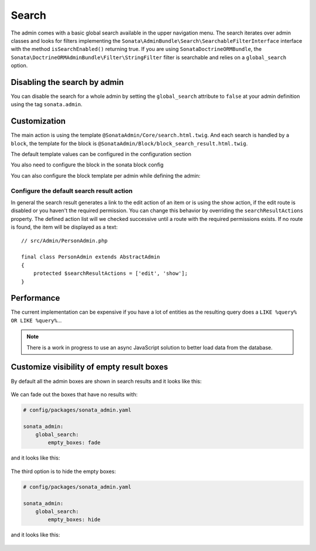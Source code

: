 Search
======

The admin comes with a basic global search available in the upper navigation menu. The search iterates over
admin classes and looks for filters implementing the ``Sonata\AdminBundle\Search\SearchableFilterInterface`` interface with
the method ``isSearchEnabled()`` returning true. If you are using ``SonataDoctrineORMBundle``, the
``Sonata\DoctrineORMAdminBundle\Filter\StringFilter`` filter is searchable and relies on a ``global_search`` option.

Disabling the search by admin
-----------------------------

You can disable the search for a whole admin by setting the ``global_search`` attribute
to ``false`` at your admin definition using the tag ``sonata.admin``.

.. configuration-block::

    .. code-block:: xml

        <service id="app.admin.post" class="App\Admin\PostAdmin">
            <tag name="sonata.admin" global_search="false" manager_type="orm" group="Content" label="Post"/>
            <argument/>
            <argument>App\Entity\Post</argument>
            <argument/>
        </service>

Customization
-------------

The main action is using the template ``@SonataAdmin/Core/search.html.twig``. And each search is handled by a
``block``, the template for the block is ``@SonataAdmin/Block/block_search_result.html.twig``.

The default template values can be configured in the configuration section

.. configuration-block::

    .. code-block:: yaml

        # config/packages/sonata_admin.yaml

        sonata_admin:
            templates:
                # other configuration options
                search:              '@SonataAdmin/Core/search.html.twig'
                search_result_block: '@SonataAdmin/Block/block_search_result.html.twig'

You also need to configure the block in the sonata block config

.. configuration-block::

    .. code-block:: yaml

        # config/packages/sonata_admin.yaml

        sonata_block:
            blocks:
                sonata.admin.block.search_result:
                    contexts: [admin]

You can also configure the block template per admin while defining the admin:

.. configuration-block::

    .. code-block:: xml

        <service id="app.admin.post" class="App\Admin\PostAdmin">
              <tag name="sonata.admin" manager_type="orm" group="Content" label="Post"/>
              <argument/>
              <argument>App\Entity\Post</argument>
              <argument/>
              <call method="setTemplate">
                  <argument>search_result_block</argument>
                  <argument>@SonataPost/Block/block_search_result.html.twig</argument>
              </call>
          </service>

Configure the default search result action
^^^^^^^^^^^^^^^^^^^^^^^^^^^^^^^^^^^^^^^^^^

In general the search result generates a link to the edit action of an item or is using the show action, if the edit
route is disabled or you haven't the required permission. You can change this behavior by overriding the
``searchResultActions`` property. The defined action list will we checked successive until a route with the required
permissions exists. If no route is found, the item will be displayed as a text::

    // src/Admin/PersonAdmin.php

    final class PersonAdmin extends AbstractAdmin
    {
        protected $searchResultActions = ['edit', 'show'];
    }

Performance
-----------

The current implementation can be expensive if you have a lot of entities as the resulting query does a ``LIKE %query% OR LIKE %query%``...

.. note::

    There is a work in progress to use an async JavaScript solution to better load data from the database.

Customize visibility of empty result boxes
------------------------------------------

By default all the admin boxes are shown in search results and it looks like this:

.. figure:: ../images/empty_boxes_show.png
    :align: center
    :alt: Custom view
    :width: 700px

We can fade out the boxes that have no results with:

.. code-block:: yaml

    # config/packages/sonata_admin.yaml

    sonata_admin:
        global_search:
            empty_boxes: fade

and it looks like this:

.. figure:: ../images/empty_boxes_fade.png
    :align: center
    :alt: Custom view
    :width: 700px

The third option is to hide the empty boxes:

.. code-block:: yaml

    # config/packages/sonata_admin.yaml

    sonata_admin:
        global_search:
            empty_boxes: hide

and it looks like this:

.. figure:: ../images/empty_boxes_hide.png
    :align: center
    :alt: Custom view
    :width: 700px
